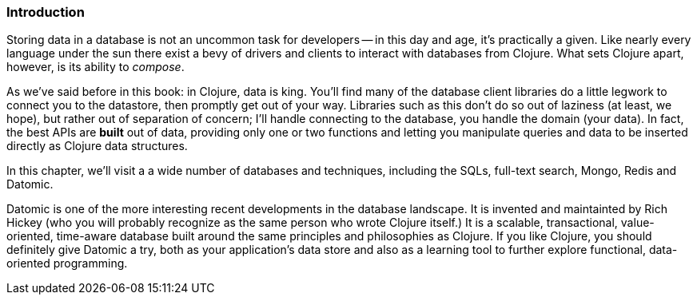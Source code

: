 === Introduction

Storing data in a database is not an uncommon task for developers -- in
this day and age, it's practically a given. Like nearly every language
under the sun there exist a bevy of drivers and clients to interact
with databases from Clojure. What sets Clojure apart, however, is its
ability to _compose_.

As we've said before in this book: in Clojure, data is king. You'll
find many of the database client libraries do a little legwork to
connect you to the datastore, then promptly get out of your way.
Libraries such as this don't do so out of laziness (at least, we
hope), but rather out of separation of concern; I'll handle connecting
to the database, you handle the domain (your data). In fact, the best
APIs are *built* out of data, providing only one or two functions and
letting you manipulate queries and data to be inserted directly as
Clojure data structures.

In this chapter, we'll visit a a wide number of databases and
techniques, including the SQLs, full-text search, Mongo, Redis and
Datomic.

Datomic is one of the more interesting recent developments in the
database landscape. It is invented and maintainted by Rich Hickey (who
you will probably recognize as the same person who wrote Clojure
itself.) It is a scalable, transactional, value-oriented, time-aware
database built around the same principles and philosophies as
Clojure. If you like Clojure, you should definitely give Datomic a
try, both as your application's data store and also as a learning
tool to further explore functional, data-oriented programming.

